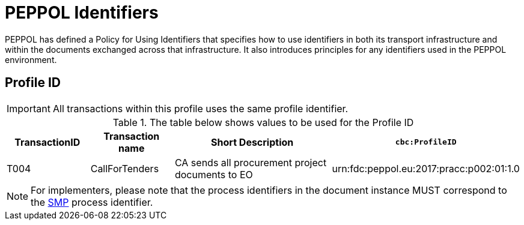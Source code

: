 
= PEPPOL Identifiers

PEPPOL has defined a Policy for Using Identifiers that specifies how to use identifiers in both its transport infrastructure and within the documents exchanged across that infrastructure. It also introduces principles for any identifiers used in the PEPPOL environment.

== Profile ID

IMPORTANT: All transactions within this profile uses the same profile identifier.

[cols="2,2,4,4", options="header"]
.The table below shows values to be used for the Profile ID
|===

| TransactionID
| Transaction name
| Short Description
| `cbc:ProfileID`

| T004
| CallForTenders
| CA sends all procurement project documents to EO
| urn:fdc:peppol.eu:2017:pracc:p002:01:1.0
|===

NOTE: For implementers, please note that the process identifiers in the document instance MUST correspond to the http://docs.oasis-open.org/bdxr/bdx-smp/v1.0/cs03/bdx-smp-v1.0-cs03.pdf[SMP] process identifier.
